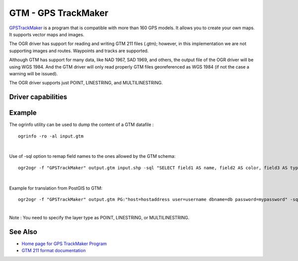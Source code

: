 .. _vector.gtm:

GTM - GPS TrackMaker
====================

.. shortname:: GTM

.. built_in_by_default::

.. deprecated_driver:: version_targeted_for_removal: 3.5
   env_variable: GDAL_ENABLE_DEPRECATED_DRIVER_GTM

`GPSTrackMaker <http://www.gpstm.com/>`__ is a program that is
compatible with more than 160 GPS models. It allows you to create your
own maps. It supports vector maps and images.

The OGR driver has support for reading and writing GTM 211 files (.gtm);
however, in this implementation we are not supporting images and routes.
Waypoints and tracks are supported.

Although GTM has support for many data, like NAD 1967, SAD 1969, and
others, the output file of the OGR driver will be using WGS 1984. And
the GTM driver will only read properly GTM files georeferenced as WGS
1984 (if not the case a warning will be issued).

The OGR driver supports just POINT, LINESTRING, and MULTILINESTRING.

Driver capabilities
-------------------

.. supports_create::

.. supports_georeferencing::

.. supports_virtualio::

Example
-------

The ogrinfo utility can be used to dump the content of a GTM datafile :

::

   ogrinfo -ro -al input.gtm

| 

Use of -sql option to remap field names to the ones allowed by the GTM
schema:

::

   ogr2ogr -f "GPSTrackMaker" output.gtm input.shp -sql "SELECT field1 AS name, field2 AS color, field3 AS type FROM input"

| 

Example for translation from PostGIS to GTM:

::

   ogr2ogr -f "GPSTrackMaker" output.gtm PG:"host=hostaddress user=username dbname=db password=mypassword" -sql "select filed1 as name, field2 as color, field3 as type, wkb_geometry from input" -nlt MULTILINESTRING

| 
| Note : You need to specify the layer type as POINT, LINESTRING, or
  MULTILINESTRING.

See Also
--------

-  `Home page for GPS TrackMaker Program <http://www.gpstm.com/>`__
-  `GTM 211 format
   documentation <http://www.gpstm.com/download/GTM211_format.pdf>`__
